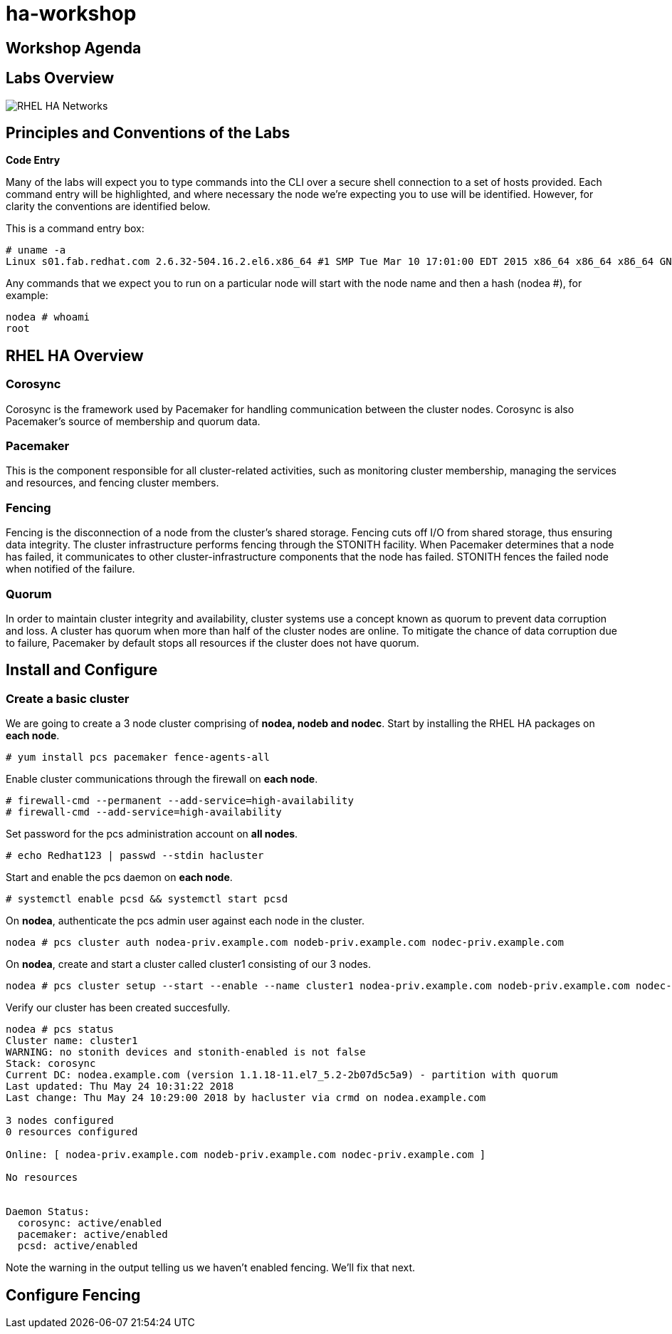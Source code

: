 = ha-workshop

== Workshop Agenda

== Labs Overview

image::images/RHEL_HA_Networks.png[]

== Principles and Conventions of the Labs

*Code Entry*

Many of the labs will expect you to type commands into the CLI over a secure shell connection to a set of hosts provided. Each command entry will be highlighted, and where necessary the node we're expecting you to use will be identified. However, for clarity the conventions are identified below.

This is a command entry box:

....
# uname -a
Linux s01.fab.redhat.com 2.6.32-504.16.2.el6.x86_64 #1 SMP Tue Mar 10 17:01:00 EDT 2015 x86_64 x86_64 x86_64 GNU/Linux
....

Any commands that we expect you to run on a particular node will start with the node name and then a hash (nodea #), for example:

....
nodea # whoami
root
....

== RHEL HA Overview

=== Corosync

Corosync is the framework used by Pacemaker for handling communication between the cluster nodes. Corosync is also Pacemaker’s source of membership and quorum data.

=== Pacemaker

This is the component responsible for all cluster-related activities, such as monitoring cluster membership, managing the services and resources, and fencing cluster members.

=== Fencing

Fencing is the disconnection of a node from the cluster's shared storage. Fencing cuts off I/O from shared storage, thus ensuring data integrity. The cluster infrastructure performs fencing through the STONITH facility. When Pacemaker determines that a node has failed, it communicates to other cluster-infrastructure components that the node has failed. STONITH fences the failed node when notified of the failure.

=== Quorum

In order to maintain cluster integrity and availability, cluster systems use a concept known as quorum to prevent data corruption and loss. A cluster has quorum when more than half of the cluster nodes are online. To mitigate the chance of data corruption due to failure, Pacemaker by default stops all resources if the cluster does not have quorum.

== Install and Configure

=== Create a basic cluster

We are going to create a 3 node cluster comprising of *nodea, nodeb and nodec*. Start by installing the RHEL HA packages on *each node*.

....
# yum install pcs pacemaker fence-agents-all
....

Enable cluster communications through the firewall on *each node*.

....
# firewall-cmd --permanent --add-service=high-availability
# firewall-cmd --add-service=high-availability
....

Set password for the pcs administration account on *all nodes*.

....
# echo Redhat123 | passwd --stdin hacluster
....

Start and enable the pcs daemon on *each node*.

....
# systemctl enable pcsd && systemctl start pcsd 
....

On *nodea*, authenticate the pcs admin user against each node in the cluster.

....
nodea # pcs cluster auth nodea-priv.example.com nodeb-priv.example.com nodec-priv.example.com
....

On *nodea*, create and start a cluster called cluster1 consisting of our 3 nodes.

....
nodea # pcs cluster setup --start --enable --name cluster1 nodea-priv.example.com nodeb-priv.example.com nodec-priv.example.com
....

Verify our cluster has been created succesfully.

....
nodea # pcs status
Cluster name: cluster1
WARNING: no stonith devices and stonith-enabled is not false
Stack: corosync
Current DC: nodea.example.com (version 1.1.18-11.el7_5.2-2b07d5c5a9) - partition with quorum
Last updated: Thu May 24 10:31:22 2018
Last change: Thu May 24 10:29:00 2018 by hacluster via crmd on nodea.example.com

3 nodes configured
0 resources configured

Online: [ nodea-priv.example.com nodeb-priv.example.com nodec-priv.example.com ]

No resources


Daemon Status:
  corosync: active/enabled
  pacemaker: active/enabled
  pcsd: active/enabled
....

Note the warning in the output telling us we haven't enabled fencing. We'll fix that next.

== Configure Fencing

